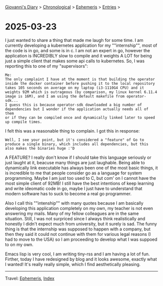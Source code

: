 #+startup: content indent

[[file:../index.org][Giovanni's Diary]] > [[file:../autobiography/chronological.org][Chronological]] > [[file:ephemeris.org][Ephemeris]] > [[file:entries.org][Entries]] >

* 2025-03-23
:PROPERTIES:
:RSS: true
:DATE: 23 Mar 2025 00:00 GMT
:CATEGORY: Ephemeris
:AUTHOR: Giovanni Santini
:LINK: https://giovanni-diary.netlify.app/ephemeris/2025-03-23.html
:END:
#+INDEX: Giovanni's Diary!Ephemeris!2025-03-23

I just wanted to share a thing that made me laugh for some time. I
am currently developing a kubernetes application for my ""internship"",
most of the code is in go, and some is in c. I am not an expert in go,
however the application is INCREDIBLY slow to compile and it weights
A LOT for being just a simple client that makes some api calls to
kubernetes. So, I was reporting this to one of my "supervisors":

#+begin_src
Me:
The only complaint I have at the moment is that building the operator
inside the docker container before pushing it to the local repository
takes 105 seconds on average on my laptop (i3-1110G4 CPU) and it
weights 92M which is outrageous (by comparison, my linux kernel 6.11.4
image is 16M), and I am using the default makefile from operator-sdk...
I guess this is because operator-sdk downloaded a big number of
dependencies but I wonder if the application actually needs all of them
or if they can be compiled once and dynamically linked later to speed
up compile times.
#+end_src

I felt this was a reasonable thing to complain. I got this in response:

#+begin_src
Well, I see your point, but it's considered a "feature" of Go to
produce a single binary, which includes all dependencies, but this
also makes the binaries huge :'D
#+end_src

A FEATURE? I really don't know if I should take this language
seriously or just laught at it, beacuse many things are just laughable.
Being able to dynamically link executable has always been one of the
most basic things, it is incredible to me that people consider go as
a language for system programming. Maybe I am just too used to C, but
com' on I cannot have the most simple client of 92MB!
I still have the best intentions of keep learning and write ideomatic
code in go, maybe I just have to understand that modern software has
to suck to become a real go programmer.

Also I call this ""intenship"" with many quotes because I am basically
developing this application completely on my own, my teacher is not
even answering my mails. Many of my fellow colleagues are in the same
situation. Still, I was not surpriced since I always think realistically
and honestly I didn't expect much from university, but it surely is
sad. The funny thing is that the internship was supposed to happen with
a company, but then they said it could not continue with them for
various legal reasons (I had to move to the USA) so I am proceeding to
develop what I was suppoed to on my own.

Emacs lisp is very cool, I am writing tiny-rss and I am having a lot
of fun. Firther, today I have redesigned by blog and it looks awesome,
exactly what I wanted! It's really really simple, which I find
aesthetically pleasing.

-----

Travel: [[file:ephemeris.org][Ephemeris]], [[file:../theindex.org][Index]]
